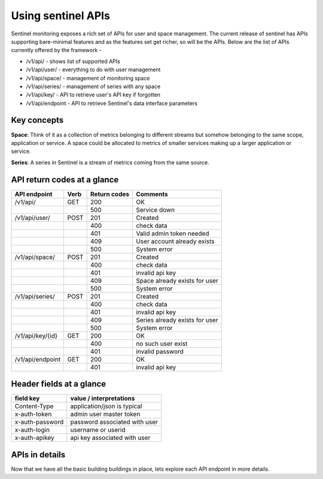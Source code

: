 ===================
Using sentinel APIs
===================

Sentinel monitoring exposes a rich set of APIs for user and space management. The current release of sentinel has APIs supporting bare-minimal features and as the features set get richer, so will be the APIs. Below are the list of APIs currently offered by the framework -

* /v1/api/ - shows list of supported APIs
* /v1/api/user/ - everything to do with user management
* /v1/api/space/ - management of monitoring space
* /v1/api/series/ - management of series with any space
* /v1/api/key/ - API to retrieve user's API key if forgotten
* /v1/api/endpoint - API to retrieve Sentinel's data interface parameters

Key concepts
============

**Space**: Think of it as a collection of metrics belonging to different streams but somehow belonging to the same scope, application or service. A space could be allocated to metrics of smaller services making up a larger application or service.

**Series**: A series in Sentinel is a stream of metrics coming from the same source.

API return codes at a glance
============================
+----------------+-------+---------------+--------------------------------+
| API endpoint   | Verb  | Return codes  | Comments                       |
+================+=======+===============+================================+
| /v1/api/       | GET   | 200           | OK                             |
+----------------+-------+---------------+--------------------------------+
|                |       | 500           | Service down                   |
+----------------+-------+---------------+--------------------------------+
| /v1/api/user/  | POST  | 201           | Created                        |
+----------------+-------+---------------+--------------------------------+
|                |       | 400           | check data                     |
+----------------+-------+---------------+--------------------------------+
|                |       | 401           | Valid admin token needed       |
+----------------+-------+---------------+--------------------------------+
|                |       | 409           | User account already exists    |
+----------------+-------+---------------+--------------------------------+
|                |       | 500           | System error                   |
+----------------+-------+---------------+--------------------------------+
| /v1/api/space/ | POST  | 201           | Created                        |
+----------------+-------+---------------+--------------------------------+
|                |       | 400           | check data                     |
+----------------+-------+---------------+--------------------------------+
|                |       | 401           | invalid api key                |
+----------------+-------+---------------+--------------------------------+
|                |       | 409           | Space already exists for user  |
+----------------+-------+---------------+--------------------------------+
|                |       | 500           | System error                   |
+----------------+-------+---------------+--------------------------------+
| /v1/api/series/| POST  | 201           | Created                        |
+----------------+-------+---------------+--------------------------------+
|                |       | 400           | check data                     |
+----------------+-------+---------------+--------------------------------+
|                |       | 401           | invalid api key                |
+----------------+-------+---------------+--------------------------------+
|                |       | 409           | Series already exists for user |
+----------------+-------+---------------+--------------------------------+
|                |       | 500           | System error                   |
+----------------+-------+---------------+--------------------------------+
|/v1/api/key/{id}| GET   | 200           | OK                             |
+----------------+-------+---------------+--------------------------------+
|                |       | 400           | no such user exist             |
+----------------+-------+---------------+--------------------------------+
|                |       | 401           | invalid password               |
+----------------+-------+---------------+--------------------------------+
|/v1/api/endpoint| GET   | 200           | OK                             |
+----------------+-------+---------------+--------------------------------+
|                |       | 401           | invalid api key                |
+----------------+-------+---------------+--------------------------------+

Header fields at a glance
=========================
+-----------------+--------------------------------+
| field key       | value / interpretations        |
+=================+================================+
| Content-Type    | application/json is typical    |
+-----------------+--------------------------------+
| x-auth-token    | admin user master token        |
+-----------------+--------------------------------+
| x-auth-password | password associated with user  |
+-----------------+--------------------------------+
| x-auth-login    | username or userid             |
+-----------------+--------------------------------+
| x-auth-apikey   | api key associated with user   |
+-----------------+--------------------------------+

APIs in details
===============
Now that we have all the basic building buildings in place, lets explore each API endpoint in more details.